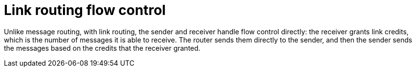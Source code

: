 ////
Licensed to the Apache Software Foundation (ASF) under one
or more contributor license agreements.  See the NOTICE file
distributed with this work for additional information
regarding copyright ownership.  The ASF licenses this file
to you under the Apache License, Version 2.0 (the
"License"); you may not use this file except in compliance
with the License.  You may obtain a copy of the License at

  http://www.apache.org/licenses/LICENSE-2.0

Unless required by applicable law or agreed to in writing,
software distributed under the License is distributed on an
"AS IS" BASIS, WITHOUT WARRANTIES OR CONDITIONS OF ANY
KIND, either express or implied.  See the License for the
specific language governing permissions and limitations
under the License
////

// This module is included in the following assemblies:
//
// understanding-link-routing.adoc

[id='link-routing-flow-control-{context}']
= Link routing flow control

Unlike message routing, with link routing, the sender and receiver handle flow control directly: the receiver grants link credits, which is the number of messages it is able to receive. The router sends them directly to the sender, and then the sender sends the messages based on the credits that the receiver granted.
